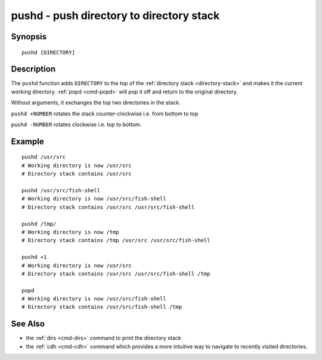 .. _cmd-pushd:

pushd - push directory to directory stack
=========================================

Synopsis
--------

::

    pushd [DIRECTORY]

Description
-----------

The ``pushd`` function adds ``DIRECTORY`` to the top of the :ref:`directory stack <directory-stack>` and makes it the current working directory. :ref:`popd <cmd-popd>` will pop it off and return to the original directory.

Without arguments, it exchanges the top two directories in the stack.

``pushd +NUMBER`` rotates the stack counter-clockwise i.e. from bottom to top

``pushd -NUMBER`` rotates clockwise i.e. top to bottom.

Example
-------

::

    pushd /usr/src
    # Working directory is now /usr/src
    # Directory stack contains /usr/src

    pushd /usr/src/fish-shell
    # Working directory is now /usr/src/fish-shell
    # Directory stack contains /usr/src /usr/src/fish-shell

    pushd /tmp/
    # Working directory is now /tmp
    # Directory stack contains /tmp /usr/src /usr/src/fish-shell

    pushd +1
    # Working directory is now /usr/src
    # Directory stack contains /usr/src /usr/src/fish-shell /tmp

    popd
    # Working directory is now /usr/src/fish-shell
    # Directory stack contains /usr/src/fish-shell /tmp

See Also
--------

- the :ref:`dirs <cmd-dirs>` command to print the directory stack
- the :ref:`cdh <cmd-cdh>` command which provides a more intuitive way to navigate to recently visited directories.
